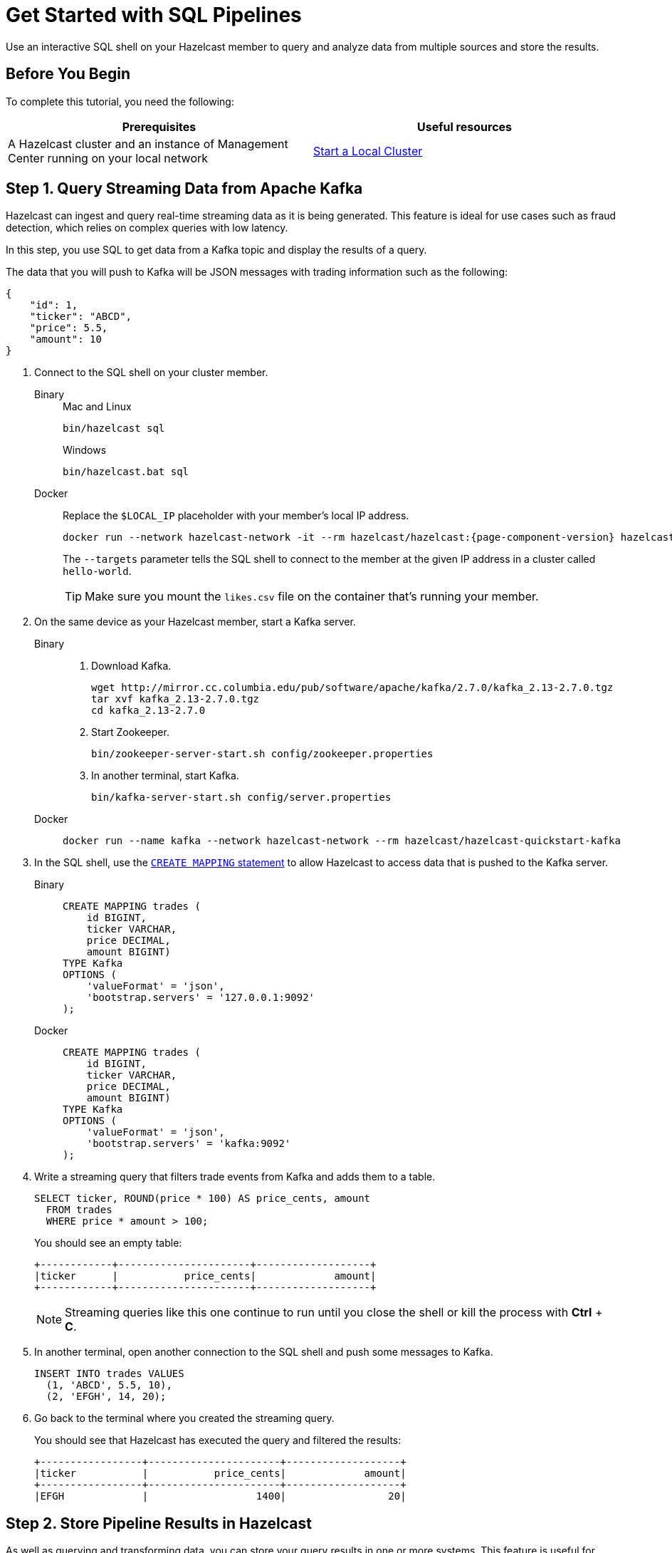 = Get Started with SQL Pipelines
:description: Use an interactive SQL shell on your Hazelcast member to query and analyze data from multiple sources and store the results.

{description}

== Before You Begin

To complete this tutorial, you need the following:

[cols="1a,1a"]
|===
|Prerequisites|Useful resources

|A Hazelcast cluster and an instance of Management Center running on your local network 
|xref:getting-started:get-started-binary.adoc[Start a Local Cluster]
|===

== Step 1. Query Streaming Data from Apache Kafka

Hazelcast can ingest and query real-time streaming data as it is being generated. This feature is ideal for use cases such as fraud detection, which relies on complex queries with low latency.

In this step, you use SQL to get data from a Kafka topic and display the results of a query.

The data that you will push to Kafka will be JSON messages with trading information such as the following:

[source,json]
----
{
    "id": 1,
    "ticker": "ABCD",
    "price": 5.5,
    "amount": 10
}
----

. Connect to the SQL shell on your cluster member.
+
[tabs]
====
Binary::
+
--
.Mac and Linux
[source,shell]
----
bin/hazelcast sql
----

.Windows
[source,shell]
----
bin/hazelcast.bat sql
----
--
Docker::
+
--
Replace the `$LOCAL_IP` placeholder with your member's local IP address.

[source,shell,subs="attributes+"]
----
docker run --network hazelcast-network -it --rm hazelcast/hazelcast:{page-component-version} hazelcast --targets hello-world@$LOCAL_IP sql
----

The `--targets` parameter tells the SQL shell to connect to the member at the given IP address in a cluster called `hello-world`.

TIP: Make sure you mount the `likes.csv` file on the container that's running your member.
--
====

. On the same device as your Hazelcast member, start a Kafka server.
+
[tabs]
====
Binary::
+
--
. Download Kafka.
+
[source,shell]
----
wget http://mirror.cc.columbia.edu/pub/software/apache/kafka/2.7.0/kafka_2.13-2.7.0.tgz
tar xvf kafka_2.13-2.7.0.tgz
cd kafka_2.13-2.7.0
----

. Start Zookeeper.
+
[source,shell]
----
bin/zookeeper-server-start.sh config/zookeeper.properties
----

. In another terminal, start Kafka.
+
[source,shell]
----
bin/kafka-server-start.sh config/server.properties 
----
--
Docker::
+
--
[source,shell]
----
docker run --name kafka --network hazelcast-network --rm hazelcast/hazelcast-quickstart-kafka
----
--
====

. In the SQL shell, use the xref:sql:create-mapping.adoc[`CREATE MAPPING` statement] to allow Hazelcast to access data that is pushed to the Kafka server.
+
[tabs]
====
Binary::
+
--
[source,sql]
----
CREATE MAPPING trades (
    id BIGINT,
    ticker VARCHAR,
    price DECIMAL,
    amount BIGINT)
TYPE Kafka
OPTIONS (
    'valueFormat' = 'json',
    'bootstrap.servers' = '127.0.0.1:9092'
);
----
--
Docker::
+
--
[source,sql]
----
CREATE MAPPING trades (
    id BIGINT,
    ticker VARCHAR,
    price DECIMAL,
    amount BIGINT)
TYPE Kafka
OPTIONS (
    'valueFormat' = 'json',
    'bootstrap.servers' = 'kafka:9092'
);
----
--
====

. Write a streaming query that filters trade events from Kafka and adds them to a table.
+
[source,sql]
----
SELECT ticker, ROUND(price * 100) AS price_cents, amount
  FROM trades
  WHERE price * amount > 100;
----
+
You should see an empty table:
+
```
+------------+----------------------+-------------------+
|ticker      |           price_cents|             amount|
+------------+----------------------+-------------------+
```
+
NOTE: Streaming queries like this one continue to run until you close the shell or kill the process with **Ctrl** + **C**.

. In another terminal, open another connection to the SQL shell and push some messages to Kafka.
+
[source,sql]
----
INSERT INTO trades VALUES
  (1, 'ABCD', 5.5, 10),
  (2, 'EFGH', 14, 20);
----

. Go back to the terminal where you created the streaming query.
+
You should see that Hazelcast has executed the query and filtered the results:
+
```
+-----------------+----------------------+-------------------+
|ticker           |           price_cents|             amount|
+-----------------+----------------------+-------------------+
|EFGH             |                  1400|                 20|
```

== Step 2. Store Pipeline Results in Hazelcast

As well as querying and transforming data, you can store your query results in one or more systems. This feature is useful for sending results to other systems or caching results in Hazelcast to avoid running redundant queries.

In this step, you create a mapping to a map named `tradeMap` and use JSON to store some trade data in it.

. Use the xref:sql:create-mapping.adoc[`CREATE MAPPING` statement] to create a map.
+
[source,sql]
----
CREATE MAPPING tradeMap (
    __key BIGINT,
    ticker VARCHAR,
    price DECIMAL,
    amount BIGINT)
TYPE IMap
OPTIONS (
    'keyFormat'='bigint',
    'valueFormat'='json');
----

. Use the xref:sql:sink-into.adoc[`SINK INTO` statement] to store the results of a query in the map.
+
[source,sql]
----
SINK INTO tradeMap VALUES (1, 'hazl', 10, 1);
----

. Query the map to make sure that the data is there.
+
[source,sql]
----
SELECT * FROM tradeMap;
----

You should see the following:

```
+-----+----------+--------+--------+
|__key|ticker    |   price|  amount|
+-----+----------+--------+--------+
|    1|hazl      |10.0000…|       1|
+-----+----------+--------+--------+
```

== Step 3. Create a Standalone Streaming Query

In this step, you use SQL to get data from a Kafka topic and store the results of the query in a map.

. Use the xref:sql:create-job.adoc[`CREATE JOB` statement] to submit a streaming job to your cluster that will monitor you Kafka topic for changes and store them in a map.
+
[source,sql]
----
CREATE JOB ingest_trades AS
  SINK INTO tradeMap
  SELECT id, ticker, price, amount
  FROM trades;
----
+
NOTE: A streaming job will run indefinitely until it is explicitly canceled or the cluster is shut down. Even if you kill the shell connection, the job will continue running on the cluster. To learn more about jobs, see xref:pipelines:overview.adoc[].

. Use the xref:sql:show-jobs.adoc[`SHOW JOBS` statement] to make sure that your job was successfully submitted.
+
[source,sql]
----
SHOW JOBS;
----
+
You should see a job called `ingest_trades`.
+
```
+--------------------+
|name                |
+--------------------+
|ingest_trades       |
+--------------------+
```

. Publish some events to the Kafka topic.
+
[source,sql]
----
INSERT INTO trades VALUES
  (1, 'ABCD', 5.5, 10),
  (2, 'EFGH', 14, 20);
----

. Query your `tradeMap` map to see that the Kafka data has been added to it.
+
[source,sql]
----
SELECT * FROM tradeMap;
----
+
You should see that the data coming from Kafka is being stored in your map.
+
```
+---------------+--------------------+----------+--------------------+
|             id|ticker              |     price|              amount|
+---------------+--------------------+----------+--------------------+
|              2|EFGH                |14.000000…|                  20|
|              1|ABCD                |5.5000000…|                  10|
+---------------+--------------------+----------+--------------------+
```

. To stop your streaming job, use the `DROP` statement to cancel it.
+
[source,sql]
----
DROP JOB ingest_trades;
----
+
In the console of the Hazelcast member, you should see that the job is canceled as well as the time it was started and how long it ran for.
+
```
Execution of job '062d-d578-9240-0001', execution 062d-d578-df80-0001 got terminated, reason=java.util.concurrent.CancellationException
	Start time: 2021-05-13T16:31:14.410
	Duration: 00:02:48.318
```

== Next Steps

See a complete list of xref:sql:sql-statements.adoc[supported SQL statements].

For more details about integrating Hazelcast with files, see xref:sql:file-connector.adoc[File Connector].

For more details about integrating Hazelcast with Kafka, see xref:sql:kafka-connector.adoc[Kafka Connector].